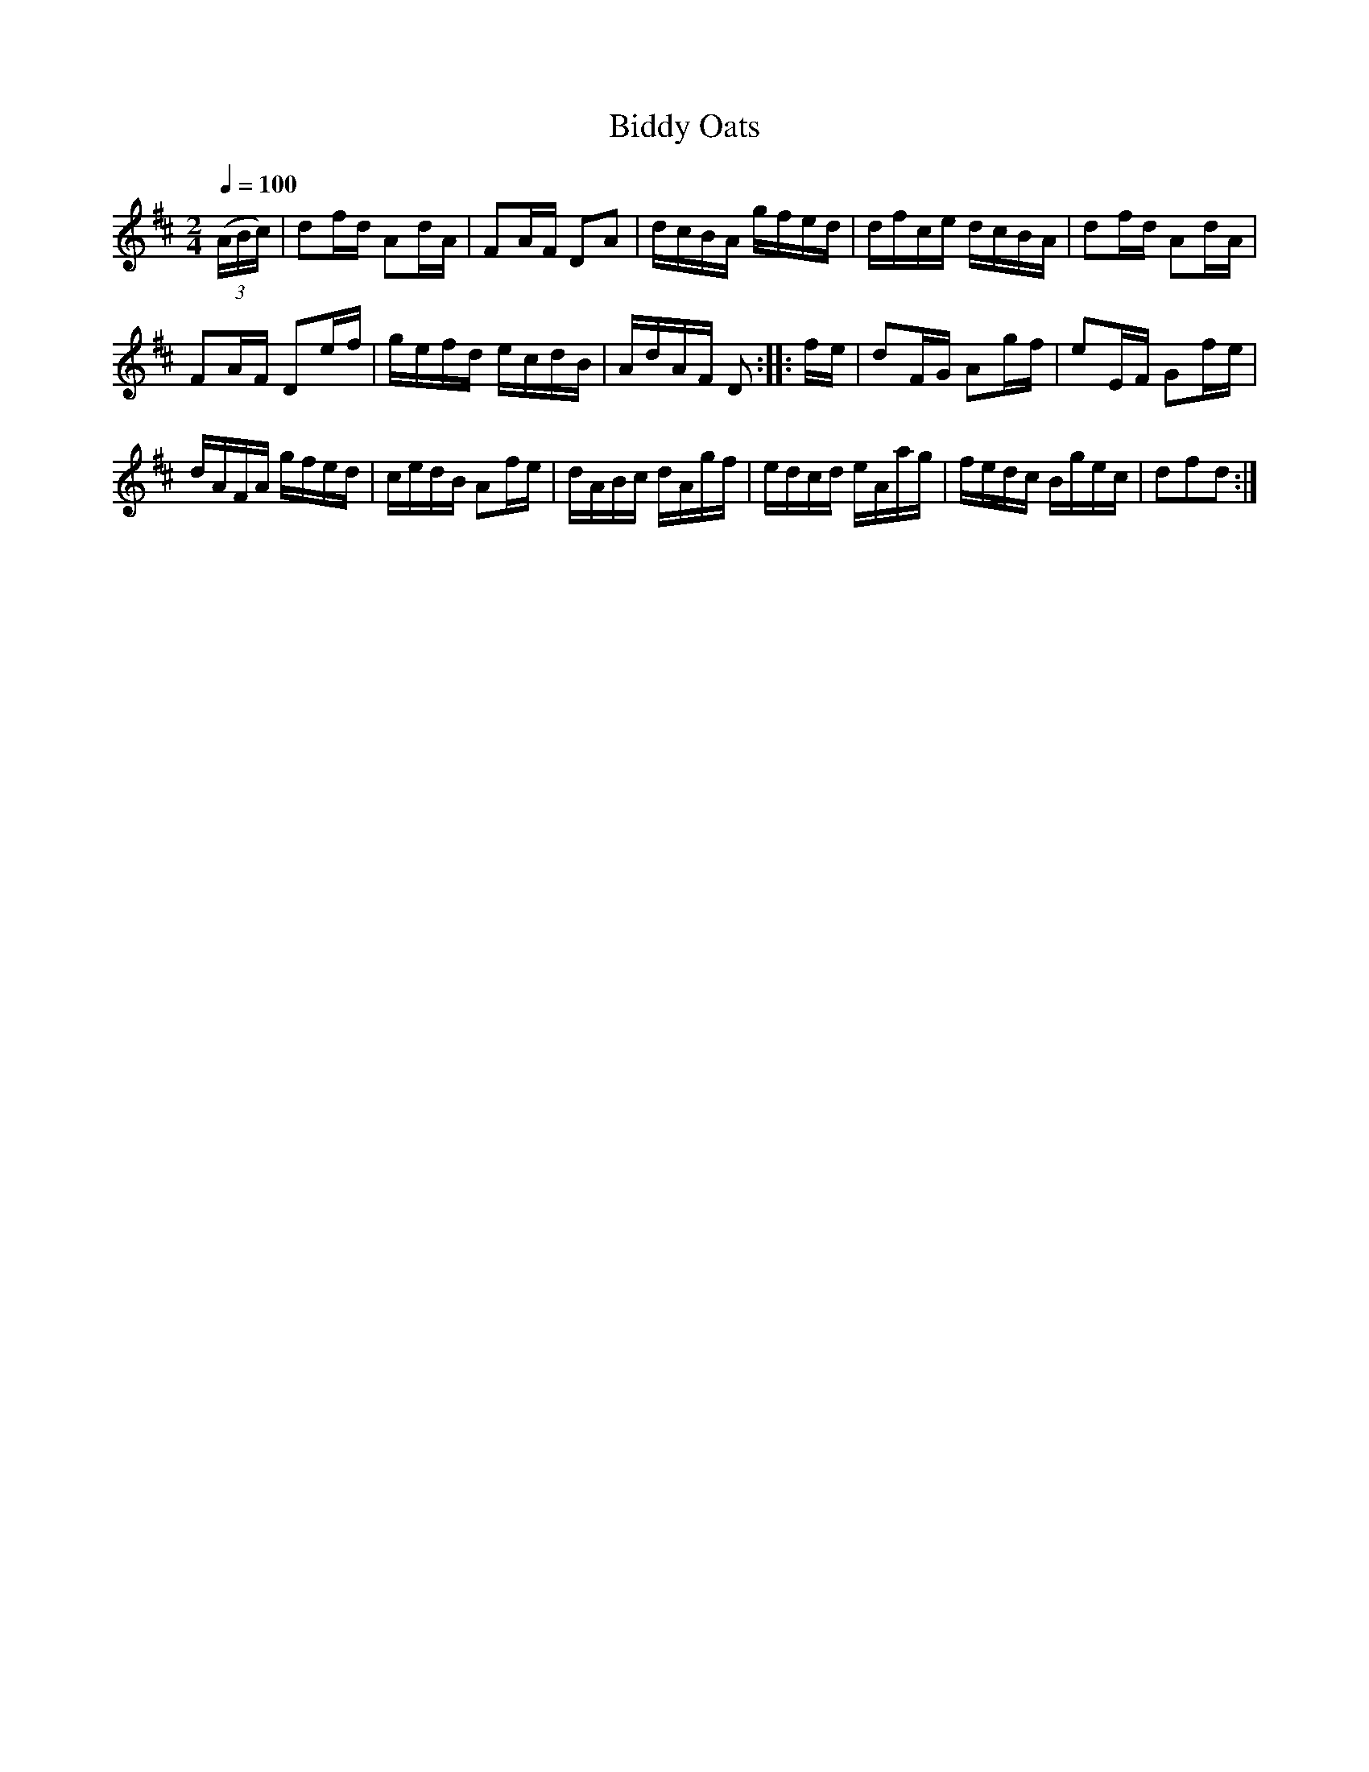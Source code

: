 X:561
T:Biddy Oats
S:Bruce & Emmett's Drummers and Fifers Guide (1862), p. 56
M:2/4
L:1/16
Q:1/4=100
K:D
%%MIDI program 72
%%MIDI transpose 8
%%MIDI ratio 3 1
(3(ABc)|d2fd A2dA|F2AF D2A2|dcBA gfed|dfce dcBA|d2fd A2dA|
F2AF D2ef|gefd ecdB|AdAF D2::fe|d2FG A2gf|e2EF G2fe|
dAFA gfed|cedB A2fe|dABc dAgf|edcd eAag|fedc Bgec|d2f2d2:|
